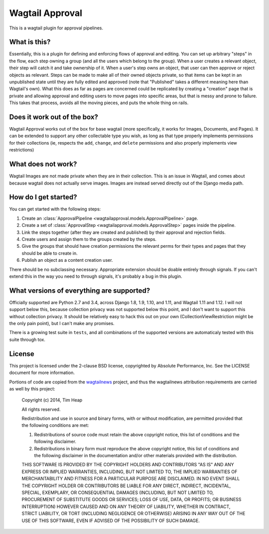 Wagtail Approval
################

This is a wagtail plugin for approval pipelines.

What is this?
=============

Essentially, this is a plugin for defining and enforcing flows of approval and
editing.  You can set up arbitrary "steps" in the flow, each step owning a group
(and all the users which belong to the group).  When a user creates a relevant
object, their step will catch it and take ownership of it.  When a user's step
owns an object, that user can then approve or reject objects as relevant.  Steps
can be made to make all of their owned objects private, so that items can be
kept in an unpublished state until they are fully edited and approved (note that
"Published" takes a different meaning here than Wagtail's own).  What this does
as far as pages are concerned could be replicated by creating a "creation" page
that is private and allowing approval and editing users to move pages into
specific areas, but that is messy and prone to failure.  This takes that
process, avoids all the moving pieces, and puts the whole thing on rails.

Does it work out of the box?
============================

Wagtail Approval works out of the box for base wagtail (more specifically, it
works for Images, Documents, and Pages).  It can be extended to support any
other collectable type you wish, as long as that type properly implements
permissions for their collections (ie, respects the ``add``, ``change``, and
``delete`` permissions and also properly implements view restrictions)

What does not work?
===================

Wagtail Images are not made private when they are in their collection.  This is
an issue in Wagtail, and comes about because wagtail does not actually serve
images.  Images are instead served directly out of the Django media path.

How do I get started?
=====================

You can get started with the following steps:

#. Create an :class:`ApprovalPipeline <wagtailapproval.models.ApprovalPipeline>` page.
#. Create a set of :class:`ApprovalStep <wagtailapproval.models.ApprovalStep>`
   pages inside the pipeline.
#. Link the steps together (after they are created and published) by their
   approval and rejection fields.
#. Create users and assign them to the groups created by the steps.
#. Give the groups that should have creation permissions the relevant perms for
   their types and pages that they should be able to create in.
#. Publish an object as a content creation user.

There should be no subclassing necessary.  Appropriate extension should be
doable entirely through signals.  If you can't extend this in the way you need
to through signals, it's probably a bug in this plugin.

What versions of everything are supported?
==========================================

Officially supported are Python 2.7 and 3.4, across Django 1.8, 1.9, 1.10, and
1.11, and Wagtail 1.11 and 1.12.  I will not support below this, because
collection privacy was not supported below this point, and I don't want to
support this without collection privacy.  It should be relatively easy to hack
this out on your own (CollectionViewRestriction might be the only pain point),
but I can't make any promises.

There is a growing test suite in ``tests``, and all combinations of the
supported versions are automaticaly tested with this suite through tox.

License
=======

This project is licensed under the 2-clause BSD license, copyrighted by Absolute
Performance, Inc.  See the LICENSE document for more information.

Portions of code are copied from the
`wagtailnews <https://github.com/takeflight/wagtailnews>`_ project, and thus the
wagtailnews attribution requirements are carried as well by this project:

    Copyright (c) 2014, Tim Heap

    All rights reserved.

    Redistribution and use in source and binary forms, with or without
    modification, are permitted provided that the following conditions are met:

    #. Redistributions of source code must retain the above copyright notice, this
       list of conditions and the following disclaimer.
    #. Redistributions in binary form must reproduce the above copyright notice,
       this list of conditions and the following disclaimer in the documentation
       and/or other materials provided with the distribution.

    THIS SOFTWARE IS PROVIDED BY THE COPYRIGHT HOLDERS AND CONTRIBUTORS "AS IS"
    AND ANY EXPRESS OR IMPLIED WARRANTIES, INCLUDING, BUT NOT LIMITED TO, THE
    IMPLIED WARRANTIES OF MERCHANTABILITY AND FITNESS FOR A PARTICULAR PURPOSE
    ARE DISCLAIMED. IN NO EVENT SHALL THE COPYRIGHT HOLDER OR CONTRIBUTORS BE
    LIABLE FOR ANY DIRECT, INDIRECT, INCIDENTAL, SPECIAL, EXEMPLARY, OR
    CONSEQUENTIAL DAMAGES (INCLUDING, BUT NOT LIMITED TO, PROCUREMENT OF
    SUBSTITUTE GOODS OR SERVICES; LOSS OF USE, DATA, OR PROFITS; OR BUSINESS
    INTERRUPTION) HOWEVER CAUSED AND ON ANY THEORY OF LIABILITY, WHETHER IN
    CONTRACT, STRICT LIABILITY, OR TORT (INCLUDING NEGLIGENCE OR OTHERWISE)
    ARISING IN ANY WAY OUT OF THE USE OF THIS SOFTWARE, EVEN IF ADVISED OF THE
    POSSIBILITY OF SUCH DAMAGE.
